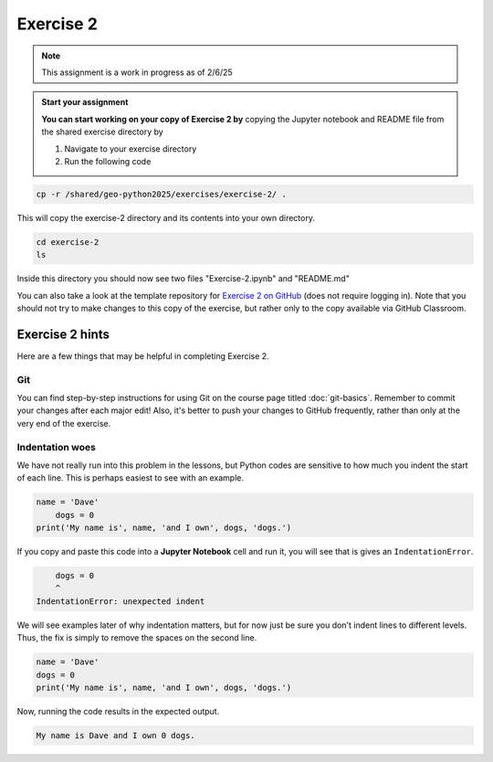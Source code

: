 Exercise 2
==========

.. note::

    This assignment is a work in progress as of 2/6/25

.. admonition:: Start your assignment

    **You can start working on your copy of Exercise 2 by** copying the Jupyter notebook and README file from the shared exercise directory by 

    1. Navigate to your exercise directory
    2. Run the following code 

.. code:: console

    cp -r /shared/geo-python2025/exercises/exercise-2/ .

This will copy the exercise-2 directory and its contents into your own directory.  

.. code:: console

    cd exercise-2
    ls

Inside this directory you should now see two files "Exercise-2.ipynb" and "README.md"

You can also take a look at the template repository for `Exercise 2 on GitHub <https://github.com/Geo-Python-2023/Exercise-2>`__ (does not require logging in).
Note that you should not try to make changes to this copy of the exercise, but rather only to the copy available via GitHub Classroom.



Exercise 2 hints
----------------

Here are a few things that may be helpful in completing Exercise 2.

Git
~~~

You can find step-by-step instructions for using Git on the course page titled :doc:`git-basics`.
Remember to commit your changes after each major edit! Also, it's better to push your changes to GitHub frequently, rather than only at the very end of the exercise.

Indentation woes
~~~~~~~~~~~~~~~~

We have not really run into this problem in the lessons, but Python codes are sensitive to how much you indent the start of each line.
This is perhaps easiest to see with an example.

.. code:: python

    name = 'Dave'
        dogs = 0
    print('My name is', name, 'and I own', dogs, 'dogs.')

If you copy and paste this code into a **Jupyter Notebook** cell and run it, you will see that is gives an ``IndentationError``.

.. code:: python

        dogs = 0
        ^
    IndentationError: unexpected indent

We will see examples later of why indentation matters, but for now just be sure you don't indent lines to different levels.
Thus, the fix is simply to remove the spaces on the second line.

.. code:: python

    name = 'Dave'
    dogs = 0
    print('My name is', name, 'and I own', dogs, 'dogs.')

Now, running the code results in the expected output.

.. code:: python

    My name is Dave and I own 0 dogs.
